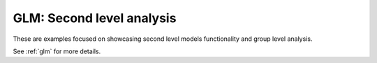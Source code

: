 ===========================
GLM: Second level analysis
===========================

These are examples focused on showcasing second level models functionality and group level analysis.

See :ref:`glm` for more details.
